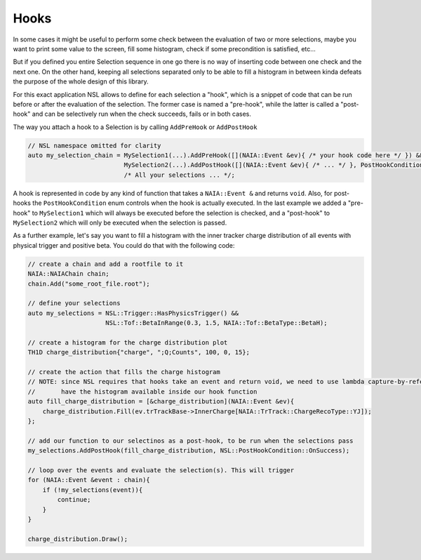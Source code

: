 Hooks
=====

In some cases it might be useful to perform some check between the evaluation of two or more selections, maybe you want to print 
some value to the screen, fill some histogram, check if some precondition is satisfied, etc...

But if you defined you entire Selection sequence in one go there is no way of inserting code between one check and the next one. 
On the other hand, keeping all selections separated only to be able to fill a histogram in between kinda defeats the purpose of
the whole design of this library.

For this exact application NSL allows to define for each selection a "hook", which is a snippet of code that can be run before or
after the evaluation of the selection. The former case is named a "pre-hook", while the latter is called a "post-hook" and can be
selectively run when the check succeeds, fails or in both cases.

The way you attach a hook to a Selection is by calling ``AddPreHook`` or ``AddPostHook``

.. code-block:: cpp

    // NSL namespace omitted for clarity
    auto my_selection_chain = MySelection1(...).AddPreHook([](NAIA::Event &ev){ /* your hook code here */ }) &&
                              MySelection2(...).AddPostHook([](NAIA::Event &ev){ /* ... */ }, PostHookCondition::OnSuccess) &&
                              /* All your selections ... */;

A hook is represented in code by any kind of function that takes a ``NAIA::Event &`` and returns ``void``. Also, for post-hooks
the ``PostHookCondition`` enum controls when the hook is actually executed. In the last example we added a "pre-hook" to 
``MySelection1`` which will always be executed before the selection is checked, and a "post-hook" to ``MySelection2`` which will
only be executed when the selection is passed.

As a further example, let's say you want to fill a histogram with the inner tracker charge distribution of all events with physical 
trigger and positive beta. You could do that with the following code:

.. code-block:: cpp

    // create a chain and add a rootfile to it
    NAIA::NAIAChain chain;
    chain.Add("some_root_file.root");

    // define your selections
    auto my_selections = NSL::Trigger::HasPhysicsTrigger() && 
                         NSL::Tof::BetaInRange(0.3, 1.5, NAIA::Tof::BetaType::BetaH);

    // create a histogram for the charge distribution plot
    TH1D charge_distribution{"charge", ";Q;Counts", 100, 0, 15};

    // create the action that fills the charge histogram
    // NOTE: since NSL requires that hooks take an event and return void, we need to use lambda capture-by-reference to 
    //       have the histogram available inside our hook function
    auto fill_charge_distribution = [&charge_distribution](NAIA::Event &ev){
        charge_distribution.Fill(ev.trTrackBase->InnerCharge[NAIA::TrTrack::ChargeRecoType::YJ]);
    };

    // add our function to our selectinos as a post-hook, to be run when the selections pass
    my_selections.AddPostHook(fill_charge_distribution, NSL::PostHookCondition::OnSuccess);

    // loop over the events and evaluate the selection(s). This will trigger 
    for (NAIA::Event &event : chain){
        if (!my_selections(event)){
            continue;
        }
    }

    charge_distribution.Draw();